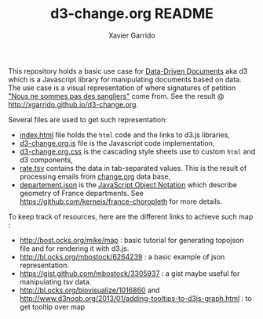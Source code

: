 #+TITLE:  d3-change.org README
#+AUTHOR: Xavier Garrido
#+EMAIL:  xavier.garrido@gmail.com

This repository holds a basic use case for [[https://github.com/mbostock/d3][Data-Driven Documents]] aka d3 which is
a Javascript library for manipulating documents based on data. The use case is a
visual representation of where signatures of petition [[http://chn.ge/16Hap7R]["Nous ne sommes pas des
sangliers"]] come from. See the result @ http://xgarrido.github.io/d3-change.org.

Several files are used to get such representation:

- [[file:index.html][index.html]] file holds the =html= code and the links to d3.js libraries,
- [[file:d3-change.org.js][d3-change.org.js]] file is the Javascript code implementation,
- [[file:d3-change.org.css][d3-change.org.css]] is the cascading style sheets use to custom =html= and d3
  components,
- [[file:./data/rate.tsv][rate.tsv]] contains the data in tab-separated values. This is the result of
  processing emails from [[http://www.change.org/fr][change.org]] data base,
- [[file:./json/departement.json][departement.json]] is the [[http://fr.wikipedia.org/wiki/JavaScript_Object_Notation][JavaScript Object Notation]] which describe geometry of
  France departments. See https://github.com/kerneis/france-choropleth for more
  details.

To keep track of resources, here are the different links to achieve such map :

- http://bost.ocks.org/mike/map : basic tutorial for generating topojson file
  and for rendering it with d3.js.
- http://bl.ocks.org/mbostock/6264239 : a basic example of json representation.
- https://gist.github.com/mbostock/3305937 : a gist maybe useful for
  manipulating tsv data.
- http://bl.ocks.org/biovisualize/1016860 and
  http://www.d3noob.org/2013/01/adding-tooltips-to-d3js-graph.html : to get
  tooltip over map
